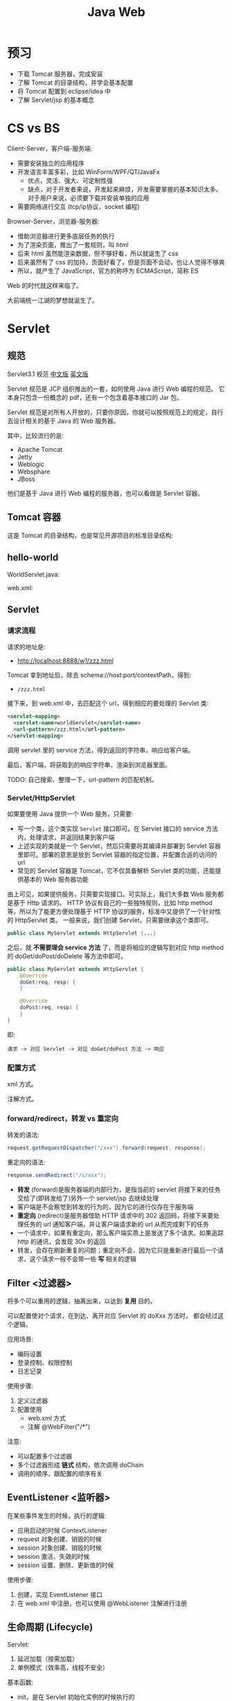 #+TITLE: Java Web


* 预习

- 下载 Tomcat 服务器，完成安装
- 了解 Tomcat 的目录结构，并学会基本配置
- 将 Tomcat 配置到 eclipse/idea 中
- 了解 Servlet/jsp 的基本概念

* CS vs BS

Client-Server，客户端-服务端:
- 需要安装独立的应用程序
- 开发语言丰富多彩，比如 WinForm/WPF/QT/JavaFx
  + 优点，灵活、强大、可定制性强
  + 缺点，对于开发者来说，开发起来麻烦，开发需要掌握的基本知识太多。
    对于用户来说，必须要下载并安装单独的应用
- 需要网络进行交互 (tcp/ip协议，socket 编程)

Browser-Server，浏览器-服务器:
- 借助浏览器进行更多底层任务的执行
- 为了渲染页面，推出了一套规则，叫 html
- 后来 html 虽然能渲染数据，但不够好看，所以就诞生了 css
- 后来虽然有了 css 的加持，页面好看了，但是页面不会动，也让人觉得不够爽
- 所以，就产生了 JavaScript，官方的称呼为 ECMAScript，简称 ES

Web 的时代就这样来临了。

大前端统一江湖的梦想就诞生了。

* Servlet
** 规范

Servlet3.1 规范 [[https://github.com/waylau/servlet-3.1-specification][中文版]] [[https://jcp.org/en/jsr/detail?id=340][英文版]]

Servlet 规范是 JCP 组织推出的一套，如何使用 Java 进行 Web 编程的规范。
它本身只包含一份概念的 pdf，还有一个包含着基本接口的 Jar 包。

Servlet 规范是对所有人开放的，只要你原因，你就可以按照规范上的规定，自行去设计相关的基于 Java 的 Web 服务器。

其中，比较流行的是:
- Apache Tomcat
- Jetty
- Weblogic
- Websphare
- JBoss

他们是基于 Java 进行 Web 编程的服务器，也可以看做是 Servlet 容器。

** Tomcat 容器

这是 Tomcat 的目录结构，也是常见开源项目的标准目录结构:

[[file:img/scrot_2019-06-26_02-57-48.png]]

** hello-world

WorldServlet.java:

#+DOWNLOADED: c:/Users/ADMINI~1/AppData/Local/Temp/scrot.png @ 2019-07-04 01:01:12
[[file:img/scrot_2019-07-04_01-01-12.png]]

web.xml:

#+DOWNLOADED: c:/Users/ADMINI~1/AppData/Local/Temp/scrot.png @ 2019-07-04 01:01:50
[[file:img/scrot_2019-07-04_01-01-50.png]]

** Servlet
*** 请求流程

请求的地址是:
- http://localhost:8888/w1/zzz.html

Tomcat 拿到地址后，除去 schema://host:port/contextPath，得到:
- ~/zzz.html~

接下来，到 web.xml 中，去匹配这个 url，得到相应的要处理的 Servlet 类:
#+BEGIN_SRC xml
  <servlet-mapping>
    <servlet-name>worldServlet</servlet-name>
    <url-pattern>/zzz.html</url-pattern>
  </servlet-mapping>
#+END_SRC

调用 servlet 里的 service 方法，得到返回的字符串，响应给客户端。

最后，客户端，将获取到的响应字符串，渲染到浏览器里面。

TODO: 自己搜索、整理一下，url-pattern 的匹配机制。

*** Servlet/HttpServlet

如果要使用 Java 提供一个 Web 服务，只需要:
- 写一个类，这个类实现 ~Servlet~ 接口即可。在 Servlet 接口的 service 方法内，处理请求，并返回结果到客户端
- 上述实现的类就是一个 Servlet，然后只需要将其编译并部署到 Servlet 容器里即可。部署的意思是放到 Servlet 容器的指定位置，并配置合适的访问的 url
- 常见的 Servlet 容器是 Tomcat，它不仅具备解析 Servlet 类的功能，还能提供基本的 Web 服务器功能

由上可见，如果提供服务，只需要实现接口。可实际上，我们大多数 Web 服务都是基于 Http 请求的。
HTTP 协议有自己的一些独特规则，比如 http method 等，所以为了能更方便处理基于 HTTP 协议的服务，标准中又提供了一个针对性的 HttpServlet 类。
一般来说，我们创建 Servlet，只需要继承这个类即可。

#+BEGIN_SRC java
  public class MyServlet extends HttpServlet {...}
#+END_SRC

之后，就 *不需要理会 service 方法* 了，而是将相应的逻辑写到对应 http method 的 doGet/doPost/doDelete 等方法中即可。

#+BEGIN_SRC java
  public class MyServlet extends HttpServlet {
      @Override
      doGet(req, resp) {
      }

      @Override
      doPost(req, resp) {
      }
  }
#+END_SRC

即:
: 请求 -> 对应 Servlet -> 对应 doGet/doPost 方法 -> 响应

*** 配置方式

xml 方式。

注解方式。

*** forward/redirect，转发 vs 重定向

转发的语法:
#+BEGIN_SRC java
  request.getRequestDispatcher("/xxx").forward(request, response);
#+END_SRC

重定向的语法:
#+BEGIN_SRC java
  response.sendRedirect("/s/xxx");
#+END_SRC

- *转发* (forward)是服务器端的内部行为，是指当前的 servlet 将接下来的任务交给了(即转发给了)另外一个 servlet/jsp 去继续处理
- 客户端是不会察觉到转发的行为的，因为它的进行仅存在于服务端
- *重定向* (redirect)是服务器借助 HTTP 请求中的 302 返回码，将接下来要处理任务的 url 通知客户端，并让客户端请求新的 url 从而完成剩下的任务
- 一个请求中，如果有重定向，那么客户端实质上是发送了多个请求。如果追踪 http 的通讯，会发现 30x 的返回
- 转发，会存在刷新重复的问题；重定向不会，因为它只是重新进行最后一个请求，这个请求一般不会带一些 *写* 相关的逻辑

** Filter <过滤器>

将多个可以重用的逻辑，抽离出来，以达到 *复用* 目的。

可以配置使对个请求，在到达、离开对应 Servlet 的 doXxx 方法时，
都会经过这个逻辑。

应用场景:
- 编码设置
- 登录控制、权限控制
- 日志记录

使用步骤:
1. 定义过滤器
2. 配置使用
   + web.xml 方式
   + 注解 @WebFilter("/*")

注意:
- 可以配置多个过滤器
- 多个过滤器形成 *链式* 结构，依次调用 doChain
- 调用的顺序，跟配置的顺序有关

** EventListener <监听器>

在某些事件发生的时候，执行的逻辑:
- 应用启动的时候 ContextListener
- request 对象创建、销毁的时候
- session 对象创建、销毁的时候
- session 激活、失效的时候
- session 设置、删除、更新值的时候

使用步骤:
1. 创建，实现 EventListener 接口
2. 在 web.xml 中注册，也可以使用 @WebListener 注解进行注册

** 生命周期 (Lifecycle)

Servlet:
1. 延迟加载（按需加载）
2. 单例模式（效率高，线程不安全）

基本函数:
- init，是在 Servlet 初始化实例的时候执行的
- service
- destroy，实在服务器关闭的时候执行的，一般用来做一些清理工作

Listener/Filter 亦复如是。

** 标准 WAR 结构

一个 Java Web 项目编译之后的目录结构是这样的:

[[file:img/scrot_2019-07-26_01-31-35.png]]

其中:
- 所有的 ~src/*.java~ 会被编译到 ~/WEB-INF/classes/*.class~ 下
- 所有依赖的 jar 包，都会被编译到 ~/WEB-INF/lib/*.jar~ 下
- ~/WEB-INF/web.xml~ 是核心配置文件。在 servlet3 之后，已非必须。

另外:
- 如果要部署到服务器上，可以直接将这个目录 copy 到 ~$TOMCAT_HOME/webapp/~ 下面
- 另外，可以将其压缩为 ~WAR~ 格式后，扔到 ~$TOMCAT_HOME/webapp/~ 下。WAR 是 java web 的专有压缩格式。

* JSP
** 认识 JSP

为什么要有 JSP:
1. 如果进行 Web 通信，一般要返回的内容都是符合 html 格式的文本字符串
2. Servlet 功能非常强大，但是要将结果渲染成 html 字符串，务必要进行麻烦的字符串拼接等，开发效率低
3. 我们需要一种 *模板*，能更好将数据渲染成客户端需要的样子，即产生 html 字符串

** 内置对象

~request/response/application/config/session/out/pageContext~

** JSP 指令

- ~<%@ include file="xxx.jsp" %>~
- ~<%@ taglib prefix="c" uri="xxx.tld" %>~
- ~<%@ page import/errorPage/language/pageEncoding/contentType/... %>~

** JSP 动作元素

~<jsp:include/forward/useBean/setProperty/getProperty...>~

** EL 表达式 (Expression Language)

JSP 的主要任务是: 拿到现成的数据，然后渲染。

使用 ~<% xxxx %>~ 去取的话，有些啰嗦，所以需要简化。

JSP 2.0 之后，就开始支持在 JSP 页面中 *嵌入* 类似 ~${xxx}~ 代码，这被称作 EL 表达式。

#+BEGIN_SRC html
  <!-- 从不同范围内取值 -->
  ${pageScope.xxx} | ${pageScope["xxx"]
  ${requestScope.xxx} <!-- request.getAttribute("xxx") -->
  ${sessionScope.yyy} <!-- session.getAttribute("yyy") -->
  ${applicationScope.zzz} <!-- application.getAttribute("zzz") -->

  <!-- 下面例子，两个点是不一样的: -->
  <!-- > 第一个表示 getAttribute:  Book book = (Book) request.getAttrubite("book"); -->
  <!-- > 第二个表示调用 get 方法:   book.getName() -->
  ${requestScope.book.name}
  ${requestScope.book.getName()} <!-- 跟上面的等同 -->

  <!-- 可以继续简化，将 xxxScope 去掉 -->
  <!-- 会按照 pageScope -> requestScope -> sessionScope -> applicationScope 的顺序去寻找 attribute 数据  -->
  ${age} ${name}
  ${book.name}

  <!-- 其他的隐藏对象 -->
  ${param.data}              <!-- request.getParameter("data") -->
  ${header["user-agent"]     <!-- request.getHeader("user-agent") -->
  ${cookie.JSESSIONID.value} <!-- for (Cookie cookie : req.getCookies()) { -->
                             <!--     if (cookie.getName().equals("JSESSIONID")) { -->
                             <!--         return cookie.getValue(); -->
                             <!--     } -->
                             <!-- } -->

  <!-- 获取 request 对象，并调用 request 的其他方法: -->
  ${pageContext.request.contextPath}
  ${pageContext.request.getContextPath()}

  <!-- EL 表达式可以允许简单的计算 -->
  ${(age + 1) * 2}
  ${empty age}                       <!-- 判断是否为空 -->
  ${age > 18 ? "你的年龄太大!" : age} <!-- if/else 表达式 -->
#+END_SRC

** JSTL 标准标签库

jar 包:
: javax.servlet:jstl:1.2

功能:
- 核心标签
- 格式化标签
- SQL/XML 标签
- JSTL 函数

使用例子:
#+BEGIN_SRC html
  <%@ taglib prefix="c" uri="http://java.sun.com/jsp/jstl/core" %>

  <c:forEach items="${books}" var="x" varStatus="s" begin="0" end="4" step="1">
      <c:if test="${x.amount > 20}">
          <tr style="background: ${s.count % 2 == 0 ? "pink" : "yellow"}">
              <td>${s.index + 1} / ${s.count}</td>
              <td>${x.id}</td>
              <td>${x.name}</td>
              <td style="color: ${x.price > 100 ? "green" : "purple"}">${x.price}</td>
              <td>${x.amount}</td>
          </tr>
      </c:if>
  </c:forEach>
#+END_SRC

更全面的例子:
#+BEGIN_SRC html
  <%@ taglib prefix="c" uri="http://java.sun.com/jsp/jstl/core" %>
  <%@ taglib prefix="fn" uri="http://java.sun.com/jsp/jstl/functions" %>
  <%@ taglib prefix="fmt" uri="http://java.sun.com/jsp/jstl/fmt" %>

  <div>
    <table class="tb">
      <c:set var="ccc" scope="page" property="ccc" value="0"/>
      <c:forEach items="${books}" var="x" varStatus="s" begin="0" end="4" step="1">
        <c:if test="${x.amount > 20}">
          <c:set value="${ccc + 1}" var="ccc"/>
          <tr style="background: ${s.count % 2 == 0 ? "pink" : "yellow"}">
            <td>${s.index + 1} / ${s.count} / ${ccc}</td>
            <td>${x.id}</td>
            <td>${x.name}</td>
            <td style="color: ${x.price > 100 ? "green" : "purple"}">${x.price}</td>
            <td>${x.amount}</td>
          </tr>
        </c:if>
      </c:forEach>
    </table>
  </div>

  <div>
    <c:out value="${name}" default="3333"/>
    ${empty name ? "3333" : name}
  </div>

  <div>
    <%--    <c:redirect url="http://www.bing.com" />--%>
    <%--    request.setAttribute("xxx", 333) --%>
    <c:set var="xxx" scope="session" property="xxx" value="333"/>
  </div>

  <div>
    <c:forTokens items="aaa,bbb,ccc,ddd,eee" delims="," var="t" varStatus="s">
      <li>${s.count}. ${t}</li>
    </c:forTokens>
  </div>

  <div>
    <c:forEach var="b" items="${books}">
      <c:choose>
        <c:when test="${b.price > 100}">
          <li>${b.name} 的价格大于 100</li>
        </c:when>
        <c:when test="${b.price <= 100 && b.price > 50}">
          <li>${b.name} 并不贵</li>
        </c:when>
        <c:otherwise>
          <li>《${b.name}》太便宜了，便宜没好货</li>
        </c:otherwise>
      </c:choose>
    </c:forEach>
  </div>

  <div>
    <c:url var="womendelink" value="/student/lst">
      <c:param name="id" value="3"/>
      <c:param name="xx" value="hello world"/>
      <c:param name="yy" value="上岛咖啡"/>
    </c:url>

    <%--    <a href="${pageContext.request.contextPath}/student/lst/?id=3&name=skdfjksdjf&xxx=skdfjdks%20skdfjksdf">超链接</a>--%>
    <a href="${womendelink}">使用 url 定义的变量</a>
  </div>

  <div>
    <c:import var="wodeyemian" url="footer.jsp"/>
  </div>

  <div>
    ${wodeyemian}
  </div>

  <c:if test="${fn:contains(name, 'd,')}">xxx</c:if>

  <%--常用的格式化标签--%>

  <div>
    <fmt:formatDate value="${ddd}" pattern="yyyy-MM-dd HH:mm:ss"/>
  </div>

  <div>
    <fmt:formatNumber value="2323232323" pattern="####,####"/>
  </div>

#+END_SRC

** 将其他页面包含到本页面

三种方式:
- <%@include>   JSP 指令，直接了当将 xxx.jsp 拷贝到当前位置，然后再出将新的 jsp 进行编译处理
- <jsp:include> JSP 动作，先去渲染当前 jsp，再去渲染 xxx.jsp，然后将 xxx.jsp 的结果放到当前位置
- <c:import>

#+BEGIN_SRC html
  <%-- <jsp:include page="listCart.jsp" />--%>
  <%-- <%@include file="listCart.jsp"%>--%>
  <c:import url="listCart.jsp" />
#+END_SRC

* Cookie/Session

Web 请求是基于 HTTP 协议的。

HTTP 协议最大的一个特点，就是 *无状态* 的。
- 一个请求是谁发送的，服务端压根不会理会
- 如果同一个人发送多个请求给服务器，服务器是不会认出来的

但是，在实际的业务中，我们却需要服务器能够识别出不同人的请求。

比如说，购物，那么一个人登录、浏览网站之后，所有的操作都应该聚合起来。
你分很多次请求，加入购物车，最后买单。

我们我们就需要一定的手段，能够让整个 web 请求跟踪用户的操作，这就是所谓的 *会话*。

实际的过程中，基于 HTTP 的会话跟踪手段有很多，其中最重要的是:
1. Cookie
2. URL 重写

** Cookie

Cookie，小饼干的意思。基本是被所有浏览器支持的。

Cookie，本身是浏览器保存在 *本地* 的一段数据，这段数据有这些字段:
- Name/Value
- Domain/Expires, 过期时间，如果不设置的话，就是浏览器没关闭的时间。如果这个值设为负数，那么立刻无效

Cookie 保存的数据:
- 保存在客户端
- 明文保存的文本，不安全 (HttpOnly)
- 大约 4k 左右

Cookie 是可以直接使用 JS 进行操控的:
#+BEGIN_SRC js
  console.log(document.cookie);  // 只会显示所有非 HttpOnly 的 cookie
  document.cookie = "aaa=111";   // 设置 cookie
  document.cookie = "bbb=222;max-age=3600";  // 设置 cookie，指定有效期为 1 小时
#+END_SRC

可以使用 Servlet，在响应结果的时候，让浏览器刷新自己的 cookie。它本质就是在 http 的请求头部添加 ~Set-Cookie~ 字段:
#+BEGIN_SRC java
  Cookie cookie1 = new Cookie("xxx", "111");
  cookie1.setHttpOnly(true);
  resp.addCookie(cookie1);

  Cookie cookie2 = new Cookie("yyy", "222");
  cookie2.setHttpOnly(false);
  cookie2.setMaxAge(33333333);
  resp.addCookie(cookie2);
#+END_SRC

** Session

Session 本质上是用户保存在 *服务端* 的数据:
- 基本是没有大小限制的
- 没有类型的限制
- Session 的机制 *一般* 来说，是基于 Cookie 的

除了基于 Cookie，还可以基于 URL-Rewrite 方式。

Session 的基本操作如下:
#+BEGIN_SRC java
  // 获取用户的 session 对象
  // 如果是第一次执行这个，会根据是否有 JSESSIONID 自动创建，否则返回
  Session session = req.getSession();

  // 判断 session 是不是新创建的
  session.isNew();

  // 数据的存取
  session.setAttribute("aaa", "111");
  session.getAttribute("aaa");

  // 数据的移除
  session.removeAttribute("aaa");
  session.invalidate(); // 移除所有
#+END_SRC

设置 Session 的有效期，可以使用 ~session.setMaxInactiveInterval(333)~ 方法，也可以在 web.xml 中配置。
注意 setMaxInactiveInterval 的单位是 *秒*，但 session-timeout 的单位是 *分钟*:
#+BEGIN_SRC xml
  <session-config>
    <session-timeout>10</session-timeout>
  </session-config>
#+END_SRC

* 文件的上传和下载

从 Servlet 3 开始，标准中增加了对 Multipart 即文件上传的支持。
从此之后，文件的上传变得简单。

在 Servlet 3 之前，如果要实现文件上传，需要自己自行获取输入流，然后判断，处理，
比较麻烦。通常，大家都会使用 Apache 封装的 common-upload.jar 库来简化上传。

上传很简单，第一步:
#+BEGIN_SRC html
  <!-- 必须是 post 方法 -->
  <!-- 必须设置 enctype 为 multipart/form-data -->
  <!-- 使用 type=file 来实现从系统选择文件的操作 -->
  <form class="frm" action="add" method="post" enctype="multipart/form-data">
    <input name="cover" type="file">
    <input type="submit">
  </form>
#+END_SRC

第二步，在 Servlet 上，添加 ~@MultipartConfig~ 注解，使 Servlet 能够识别并处理上传的文件。
#+BEGIN_SRC java
  @WebServlet("/upload")
  @MultipartConfig
  public class AddServlet extends HttpServlet {}
#+END_SRC

第三步，接收文件、保存文件，并将路径等信息保存到数据库指定字段:
#+BEGIN_SRC java
  // 获取上传的文件，它被封装成了 Part 对象
  Part cover = req.getPart("cover");

  // 确定要保存的路径和文件名
  // 需要注意避免文件名重复
  String filePath = "/upload/" + CommonUtil.fmtTime2(new Date()) + "_" + cover.getSubmittedFileName();

  // 将路径转换为绝对路径
  // 使用 servletContext.getRealpath 方法来获取项目的路径
  String destPath = req.getServletContext().getRealPath("/") + filePath;

  // [可选] 确保要保存文件的文件夹存在
  new File(destPath).getParentFile().mkdir();

  // 然后，就可以将文件保存起来了
  cover.write(destPath); // 写绝对路径

  // 最后，我们可能要根据业务情况，将路径保存到数据库的对应位置
  DBUtil.execute("insert xxx (url) values (?)", filePath);
#+END_SRC

* 用户的注册和登录

完成

* 完整的增删改查实现

完成


